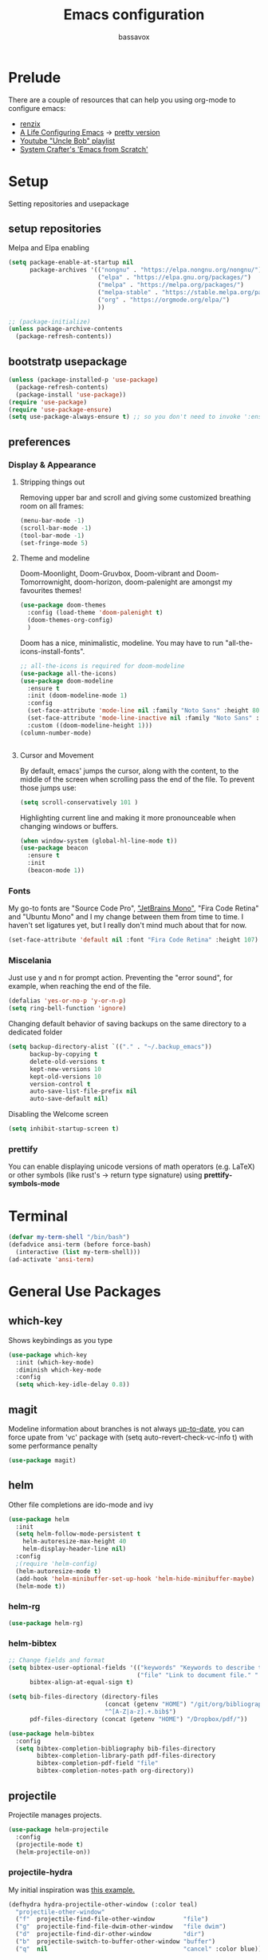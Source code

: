#+TITLE: Emacs configuration
#+AUTHOR: bassavox

#+OPTION: num:nil
#+PROPERTY: header-args :results silent

* Prelude
  There are a couple of resources that can help you using org-mode to configure
  emacs:

  - [[https://www.youtube.com/channel/UCDEtZ7AKmwS0_GNJog01D2g/playlists][renzix]]
  - [[https://github.com/alhassy/emacs.d][A Life Configuring Emacs]] ->  [[http://alhassy.com/emacs.d/index.html][pretty version]]
  - [[https://www.youtube.com/channel/UCDEtZ7AKmwS0_GNJog01D2g/playlists][Youtube "Uncle Bob" playlist]]
  - [[https://www.youtube.com/watch?v=74zOY-vgkyw&list=PLEoMzSkcN8oPH1au7H6B7bBJ4ZO7BXjSZ&index=1][System Crafter's 'Emacs from Scratch']]

* Setup
  Setting repositories and usepackage
** setup repositories

   Melpa and Elpa enabling

   #+BEGIN_SRC emacs-lisp
     (setq package-enable-at-startup nil
           package-archives '(("nongnu" . "https://elpa.nongnu.org/nongnu/")
                              ("elpa" . "https://elpa.gnu.org/packages/")
                              ("melpa" . "https://melpa.org/packages/")
                              ("melpa-stable" . "https://stable.melpa.org/packages/")
                              ("org" . "https://orgmode.org/elpa/")
                              ))

     ;; (package-initialize)
     (unless package-archive-contents
       (package-refresh-contents))
   #+END_SRC   

** bootstratp usepackage

   #+name: use-package
   #+BEGIN_SRC emacs-lisp
     (unless (package-installed-p 'use-package)
       (package-refresh-contents)
       (package-install 'use-package))
     (require 'use-package)
     (require 'use-package-ensure)
     (setq use-package-always-ensure t) ;; so you don't need to invoke ':ensure t' for every package
   #+END_SRC 

** preferences
*** Display & Appearance
**** Stripping things out
    Removing upper bar and scroll and giving some customized breathing room on all frames:

    #+NAME: bar-disable
    #+BEGIN_SRC emacs-lisp
      (menu-bar-mode -1)
      (scroll-bar-mode -1)
      (tool-bar-mode -1)
      (set-fringe-mode 5)
    #+END_SRC
**** Theme and modeline
    Doom-Moonlight, Doom-Gruvbox, Doom-vibrant and Doom-Tomorrownight,
    doom-horizon, doom-palenight are amongst my favourites themes!
    #+NAME: theme
    #+BEGIN_SRC emacs-lisp
      (use-package doom-themes
        :config (load-theme 'doom-palenight t)
        (doom-themes-org-config)
        )
    #+END_SRC 
    
    Doom has a nice, minimalistic, modeline. You may have to run "all-the-icons-install-fonts".
    #+NAME: modeline
    #+BEGIN_SRC emacs-lisp
      ;; all-the-icons is required for doom-modeline
      (use-package all-the-icons)
      (use-package doom-modeline
        :ensure t
        :init (doom-modeline-mode 1)
        :config
        (set-face-attribute 'mode-line nil :family "Noto Sans" :height 80)
        (set-face-attribute 'mode-line-inactive nil :family "Noto Sans" :height 80)
        :custom ((doom-modeline-height 1)))
      (column-number-mode)


    #+END_SRC
**** Cursor and Movement
    By default, emacs' jumps the cursor, along with the content, 
    to the middle of the screen when scrolling pass the end of the file.
    To prevent those jumps use:

    #+BEGIN_SRC emacs-lisp
      (setq scroll-conservatively 101 )
    #+END_SRC

    Highlighting current line and making it more pronounceable when
    changing windows or buffers.

    #+BEGIN_SRC emacs-lisp
      (when window-system (global-hl-line-mode t))
      (use-package beacon
        :ensure t
        :init
        (beacon-mode 1))

    #+END_SRC
*** Fonts
    My go-to fonts are "Source Code Pro", [[https://www.jetbrains.com/lp/mono/]["JetBrains Mono"]], "Fira Code Retina" and "Ubuntu Mono"
    and I my change between them from time to time. I haven't set ligatures yet, but I really don't
    mind much about that for now.
    #+NAME:fonts
    #+BEGIN_SRC emacs-lisp
      (set-face-attribute 'default nil :font "Fira Code Retina" :height 107)
    #+END_SRC
    
*** Miscelania

    Just use y and n for prompt action. 
    Preventing the "error sound", for example, when reaching the end of the
    file.

    #+NAME: minor-miscelania
    #+BEGIN_SRC emacs-lisp
      (defalias 'yes-or-no-p 'y-or-n-p)
      (setq ring-bell-function 'ignore)
    #+END_SRC
    
    
    Changing default behavior of saving backups on the same directory
    to a dedicated folder
    #+NAME: backups
    #+BEGIN_SRC emacs-lisp
      (setq backup-directory-alist `(("." . "~/.backup_emacs"))
            backup-by-copying t
            delete-old-versions t
            kept-new-versions 10
            kept-old-versions 10
            version-control t
            auto-save-list-file-prefix nil
            auto-save-default nil)
    #+END_SRC

    Disabling the Welcome screen
    #+BEGIN_SRC emacs-lisp
    (setq inhibit-startup-screen t)
    
    #+END_SRC

*** prettify
You can enable displaying unicode versions of math operators (e.g. LaTeX) or other symbols
(like rust's -> return type signature) using **prettify-symbols-mode**
* Terminal
#+BEGIN_SRC emacs-lisp
  (defvar my-term-shell "/bin/bash")
  (defadvice ansi-term (before force-bash)
    (interactive (list my-term-shell)))
  (ad-activate 'ansi-term)
#+END_SRC
* General Use Packages
** which-key
   Shows keybindings as you type

   #+NAME: which-key
   #+BEGIN_SRC emacs-lisp
     (use-package which-key
       :init (which-key-mode)
       :diminish which-key-mode
       :config
       (setq which-key-idle-delay 0.8))
   #+END_SRC
** magit
   Modeline information about branches is not always [[https://magit.vc/manual/magit/The-mode_002dline-information-isn_0027t-always-up_002dto_002ddate.html][up-to-date]],
   you can force upate from 'vc' package with (setq auto-revert-check-vc-info t)
   with some performance penalty
   #+NAME: magit
   #+BEGIN_SRC emacs-lisp
     (use-package magit)
   #+END_SRC
   
** helm

   Other file completions are ido-mode and ivy 

   #+NAME: helm
   #+BEGIN_SRC emacs-lisp
     (use-package helm
       :init
       (setq helm-follow-mode-persistent t
	     helm-autoresize-max-height 40
	     helm-display-header-line nil)
       :config
       ;(require 'helm-config)
       (helm-autoresize-mode t)
       (add-hook 'helm-minibuffer-set-up-hook 'helm-hide-minibuffer-maybe)
       (helm-mode t))
     #+END_SRC
*** helm-rg
#+NAME: helm-rg
#+BEGIN_SRC emacs-lisp
(use-package helm-rg)

#+END_SRC
*** helm-bibtex
   #+begin_src emacs-lisp
     ;; Change fields and format
     (setq bibtex-user-optional-fields '(("keywords" "Keywords to describe the entry" "")
                                         ("file" "Link to document file." ":"))
           bibtex-align-at-equal-sign t)

     (setq bib-files-directory (directory-files
                                (concat (getenv "HOME") "/git/org/bibliography/") t
                                "^[A-Z|a-z].+.bib$")
           pdf-files-directory (concat (getenv "HOME") "/Dropbox/pdf/"))

   #+end_src

    
    #+begin_src emacs-lisp
      (use-package helm-bibtex
        :config
        (setq bibtex-completion-bibliography bib-files-directory
              bibtex-completion-library-path pdf-files-directory
              bibtex-completion-pdf-field "file"
              bibtex-completion-notes-path org-directory))
    #+end_src
** projectile
   Projectile manages projects.

   #+NAME: projectile
   #+BEGIN_SRC emacs-lisp
     (use-package helm-projectile
       :config
       (projectile-mode t)
       (helm-projectile-on))

   #+END_SRC
*** projectile-hydra

My initial inspiration was [[https://github.com/abo-abo/hydra/wiki/Projectile][this example.]]

#+NAME: hydra-projectile
#+begin_src emacs-lisp
(defhydra hydra-projectile-other-window (:color teal)
  "projectile-other-window"
  ("f"  projectile-find-file-other-window        "file")
  ("g"  projectile-find-file-dwim-other-window   "file dwim")
  ("d"  projectile-find-dir-other-window         "dir")
  ("b"  projectile-switch-to-buffer-other-window "buffer")
  ("q"  nil                                      "cancel" :color blue))

(defhydra hydra-projectile (:color teal
                            :hint nil)
  "
     PROJECTILE: %(projectile-project-root)

     Find File            Search/Tags          Buffers                Cache
------------------------------------------------------------------------------------------
_s-f_: file            _r_: ripgrep           _i_: Ibuffer           _c_: cache clear
 _ff_: file dwim       _g_: update gtags      _b_: switch to buffer  _x_: remove known project
 _fd_: file curr dir   _o_: multi-occur     _s-k_: Kill all buffers  _X_: cleanup non-existing
  _d_: dir                                                       ^^^^_z_: cache current
  

"
  ("r"   helm-projectile-rg)
  ("b"   projectile-switch-to-buffer)
  ("c"   projectile-invalidate-cache)
  ("d"   projectile-find-dir)
  ("s-f" projectile-find-file)
  ("ff"  projectile-find-file-dwim)
  ("fd"  projectile-find-file-in-directory)
  ("g"   ggtags-update-tags)
  ("s-g" ggtags-update-tags)
  ("i"   projectile-ibuffer)
  ("K"   projectile-kill-buffers)
  ("s-k" projectile-kill-buffers)
  ("m"   projectile-multi-occur)
  ("o"   projectile-multi-occur)
  ("s-p" projectile-switch-project "switch project")
  ("p"   projectile-switch-project)
  ("s"   projectile-switch-project)
  ("x"   projectile-remove-known-project)
  ("X"   projectile-cleanup-known-projects)
  ("z"   projectile-cache-current-file)
  ("`"   hydra-projectile-other-window/body "other window")
  ("q"   nil "cancel" :color blue))

#+end_src
** company
   
   Autocomplete for words in programming languages. It needs lsp-mode
   
   #+NAME: company
   #+BEGIN_SRC emacs-lisp
     (use-package company
       :config
       (add-hook 'after-init-hook 'global-company-mode)
       (setq company-require-match 'never
	     company-minimum-prefix-length 2
	     company-tooltip-align-annotation 1
	     company-idle-delay 1
	     company-tooltip-limit 20
	     global-company-mode t))
   #+END_SRC

** lsp-mode
   Needed by company. Provides IDE-like experience. TODO: integrate with python
   See [[https://emacs-lsp.github.io/lsp-mode/page/lsp-pyls/][python support.]] See [[https://github.com/mattduck/dotfiles/blob/master/emacs.d.symlink/init.org#lsp-base-packages][other's configs]]
   #+NAME: lsp-mode
   #+BEGIN_SRC emacs-lisp
     (use-package lsp-mode
       :commands lsp
       :ensure t
       :hook
       ((scala-mode . lsp)
        (python-mode . lsp)
        (js-mode . lsp)
        (rust-mode . lsp)
        (web-mode . lsp)
        (sh-mode . lsp)
        (vue-mode . lsp))
       :config 
       (setq lsp-prefer-flymake nil
             lsp-enable-snippet t
             lsp-auto-execute-action t
             lsp-eldoc-render-all t
             lsp-enable-completion-at-point t
             lsp-enable-xref t
             lsp-enable-indentation t
             lsp-rust-analyzer-cargo-watch-command "clippy"
             lsp-rust-analyzer-server-display-inlay-hints t
             lsp-rust-analyzer-display-lifetime-elision-hints-enable "skip_trivial"
             lsp-rust-analyzer-display-chaining-hints t
             lsp-rust-analyzer-display-lifetime-elision-hints-use-parameter-names nil
             lsp-rust-analyzer-display-closure-return-type-hints t
             lsp-rust-analyzer-display-parameter-hints nil
             lsp-rust-analyzer-display-reborrow-hints nil

             )
       :bind-keymap
       ("C-?" . lsp-command-map)
       )

     ;; lisp-ui adds inline UI element
     (use-package lsp-ui
       :after lsp-mode
       :custom
       (lsp-ui-peek-always-show t)
       (lsp-ui-sideline-show-hover t)
       (lsp-ui-doc-enable nil)
       (lsp-ui-doc-position "botton")
       :hook (lsp-mode-hook . lsp-ui-mode))

     (use-package company-lsp
       :after '(company lsp-mode)
       :config
       (setq company-lsp-cache-candidates t
             company-lsp-async t
             company-lsp-enable-snippet t)
       (push 'company-lsp company-backends))

     (use-package company-box
       :custom
       (company-idle-delay 0.5)
       :hook (company-mode . company-box-mode)


       )
     (use-package dap-mode
       :config
       (dap-mode 1)
       (dap-ui-mode 1)
       (require 'dap-python))


   #+END_SRC
** flycheck
#+NAME: flyckeck
#+BEGIN_SRC emacs-lisp

  (use-package flycheck
    :ensure t
    :init (global-flycheck-mode))
#+END_SRC
** editorconfig
#+NAME: editorconfig
#+BEGIN_SRC emacs-lisp
   (use-package editorconfig
     :ensure t
     :config
     (editorconfig-mode 1)
     (add-hook 'editorconfig-after-apply-functions
     (lambda (props) (setq web-mode-script-padding 0)))

   )
#+END_SRC
** yasnippet
Copy and paste from [[https://www.reddit.com/r/emacs/comments/9bvawd/use_yasnippet_via_usepackage/][reddit]] user
#+NAME: yasnippet
#+BEGIN_SRC emacs-lisp
   (use-package yasnippet
     :ensure t
     :config
    (yas-reload-all)
    ;; (add-hook 'vue-mode #'yas-minor-mode)
    ;; (add-hook 'web-mode #'yas-minor-mode)
    ;; (add-hook 'python-mode #'yas-minor-mode)
    ;; (add-hook 'rust-mode #'yas-minor-mode)
    (add-hook 'prog-mode-hook 'yas-minor-mode)
    (add-hook 'text-mode-hook 'yas-minor-mode)
    )

   (use-package yasnippet-snippets
     :ensure t)
#+END_SRC
** avy
   Allows you to navegate by character seen on any visible portion of
   any opened window

#+BEGIN_SRC emacs-lisp
  (use-package avy
    :ensure t
    :config
    ;; home row keys
    (setq avy-keys '(?c ?i ?e ?a ?n ?t ?s ?p))
)

#+END_SRC
** dumb-jump
   I've build from source ripgrep (written in rust) beforehand, which this package
   can use to jump to definition

   #+BEGIN_SRC emacs-lisp
     (use-package dumb-jump
       :ensure t)
   #+END_SRC

** rainbow everywhere
#+NAME: rainbow-delimiters
#+BEGIN_SRC emacs-lisp
  (use-package rainbow-delimiters
    :hook (prog-mode . rainbow-delimiters-mode))
#+END_SRC
** being helpful
#+NAME: helpful
#+BEGIN_SRC emacs-lisp
  (use-package helpful
    :bind
    ([remap describe-function] . helpful-callable)
    ([remap describe-command] . helpful-command)
    ([remap describe-variable] . helpful-variable)
    ([remap describe-key] . helpful-key))
#+END_SRC
** flyspell
I need to change its keybidings. They are obtrusive.

   Requires [[https://github.com/hunspell/hunspell][Hunspell]].
   #+begin_src emacs-lisp
     (use-package flyspell
       :config
       (setq ispell-program-name "hunspell"
             ispell-dictionary "pt_BR")
       (define-key flyspell-mode-map (kbd "C-M-i") nil)
       (define-key flyspell-mode-map (kbd "C-,") nil)
       (define-key flyspell-mode-map (kbd "C-.") nil)
       :hook (text-mode . flyspell-mode))
   #+end_src
** smartparens
There's some introductory remarks [[https://ebzzry.com/en/emacs-pairs/][here]] and an example of
using it with hydra [[https://github-wiki-see.page/m/abo-abo/hydra/wiki/Smartparenshere][here]], which seems outdated.

#+NAME: hydra-startparens
#+begin_src emacs-lisp
(defhydra hydra-smartparens (:hint nil)
  "
 Moving^^^^                       Slurp & Barf^^   Wrapping^^            Sexp juggling^^^^               Destructive
------------------------------------------------------------------------------------------------------------------------
 [_a_] beginning  [_n_] down      [_L_] bw slurp   [_R_]   rewrap        [_-_] split   [_,_] transpose   [_c_] change inner  [_w_] copy
 [_e_] end        [_N_] bw down   [_B_] bw barf    [_u_]   unwrap        [___ ] splice  [_A_] absorb      [_C_] change outer
 [_s_] forward    [_p_] up        [_l_] slurp      [_U_]   bw unwrap     [_r_] raise   [_E_] emit        [_k_] kill          [_g_] quit
 [_t_] backward   [_P_] bw up     [_b_] barf       [_(__{__[_] wrap (){}[]   [_j_] join    [_o_] convolute   [_K_] bw kill       [_q_] quit"
  ;; Moving
  ("a" sp-beginning-of-sexp)
  ("e" sp-end-of-sexp)
  ("s" sp-forward-sexp)
  ("t" sp-backward-sexp)
  ("n" sp-down-sexp)
  ("N" sp-backward-down-sexp)
  ("p" sp-up-sexp)
  ("P" sp-backward-up-sexp)
  
  ;; Slurping & barfing
  ("L" sp-backward-slurp-sexp)
  ("B" sp-backward-barf-sexp)
  ("l" sp-forward-slurp-sexp)
  ("b" sp-forward-barf-sexp)
  
  ;; Wrapping
  ("R" sp-rewrap-sexp)
  ("u" sp-unwrap-sexp)
  ("U" sp-backward-unwrap-sexp)
  ("(" sp-wrap-round)
  ("{" sp-wrap-curly)
  ("[" sp-wrap-square)
  
  ;; Sexp juggling
  ("-" sp-split-sexp)
  ("_" sp-splice-sexp)
  ("r" sp-raise-sexp)
  ("j" sp-join-sexp)
  ("," sp-transpose-sexp)
  ("A" sp-absorb-sexp)
  ("E" sp-emit-sexp)
  ("o" sp-convolute-sexp)
  
  ;; Destructive editing
  ("c" sp-change-inner :exit t)
  ("C" sp-change-enclosing :exit t)
  ("k" sp-kill-sexp)
  ("K" sp-backward-kill-sexp)
  ("w" sp-copy-sexp)

  ("q" nil)
  ("g" nil))

#+end_src
** popper
[[https://karthinks.com/software/dealing-with-window-clutter-in-emacs/][Stumbled upon]] the popper's author blog. It seems a sane way to manage window to a fro.
#+begin_src emacs-lisp
  (use-package popper
    :ensure t ; or :straight t
  
    :init
    (setq popper-reference-buffers
          '("\\*Messages\\*"
            "Output\\*$"
            "\\*Async Shell Command\\*"
            help-mode
            compilation-mode))
    (popper-mode +1)
    (popper-echo-mode +1))
  (setq popper-group-function #'popper-group-by-directory)
#+end_src

* Emacs batteries included
** mark & kill ring
Using C-u c-SPC enables you to cycle through the kill ring using only C-SPC, see [[info:emacs#Mark Ring][emacs#Mark Ring]].
[[https://www.masteringemacs.org/article/fixing-mark-commands-transient-mark-mode][Some]] prefer to change the behavior of the mark system in respect to the active transient-mark-mode

TODO: get used to global end local mark ring, maybe with: 'helm-all-mark-rings C-x c C-c SPC
#+NAME: mark-repeat
#+begin_src emacs-lisp
  (setq set-mark-command-repeat-pop  t)
#+end_src
** eletric pair mode
See [[info:emacs#Matching][emacs#Matching]]

#+NAME eletric-pair-mode
#+begin_src emacs-lisp
  (electric-pair-mode 1)
#+end_src
** shift selection
I don't see much use in [[info:emacs#Shift Selection][emacs#Shift Selection]]
#+NAME shift-selection-disabling
#+begin_src emacs-lisp
  (setq shift-select-mode nil)
#+end_src
* Org Mode Related
Generally I go to [[http://doc.norang.ca/org-mode.html][a good workflow explanation]] to get ideas on using org mode.
** general org-mode config
#+BEGIN_SRC emacs-lisp
  (use-package org
    :config
    (define-key org-mode-map (kbd "C-,") nil)
    (setq org-agenda-files
          '("~/git/org/"))
    (setq org-todo-keywords
          '((sequence "TODO(t)" "NEXT(n)" "|" "DONE(d)")
          (sequence "BACKLOG(b)" "READY(r)" "ACTIVE(a)" "|" "COMPLETED(c)" "CANC(k)" )))
    (setq org-attach-id-dir (concat (getenv "HOME") "/Dropbox/org-attachments"))
    (setq org-directory (concat (getenv "HOME") "/git/org"))
  (setq org-agenda-custom-commands
        '(
          ("n" todo "NEXT")
          ("h" "Agenda and Home-related tasks"
           ((agenda)
            (tags-todo "@home")
            (tags "@home"
                  ((org-agenda-sorting-strategy '(priority-up)))))
           ((org-agenda-sorting-strategy '(priority-down))))
          ("o" "Agenda and Office-related tasks"
           ((agenda)
            (tags-todo "@office")
            (tags "@office")))))

    (setq org-tag-alist
          '((:startgroup . nil)
            ;; mutually exclusive tags of location
            ("@home" . ?h)
            ("@office" . ?o)
            ("@errand" . ?e)
            (:endgroup . nil)
            (:startgroup . nil)
            ;; mutually exclusive tags of action
            ("Cleaning" . ?c)
            ("Thinking" . ?t)
            ("Shopping" . ?s)
            ("Practicing" . ?p)
            (:endgroup . nil)
            ("idea" . ?i)
            ("funny" . ?y)
            ("habit" . ?b)
            ("personal" . ?l)))

    (setq org-refile-targets
          '(("arquivar.org" :maxlevel . 9)))
    ;; saving after refiling
    (advice-add 'org-refile :after 'org-save-all-org-buffers)
    (setq org-capture-templates
      '(("t" "Todo" entry (file+headline "~/git/org/anotar.org" "Inbox")
         "* TODO %?\n  %i\n  %a")
        ("f" "Fleeting Note" entry (file+headline "~/git/org/anotar.org" "Rethink or delete")
         "* %?\n %i\n")
        ("j" "Journal" entry (file+datetree "~/git/org/lembrar.org")
         "* %?\nEntered on %U\n  %i\n  %a")))

    ;; tracking habits
    (require 'org-habit)
    (add-to-list 'org-modules 'org-habit)
    (setq org-habit-graph-column 60)
    (setq org-startup-folded t)
    :custom
    (org-agenda-start-with-log-mode t) ;; present a log intraday when logging
    (org-log-done 'time)
    (org-log-into-drawer t))
#+END_SRC
** hydra-org
A hydra for org inspired by [[https://github.com/abo-abo/hydra/wiki/orgmode][this]]

#+NAME:hydra-global-org
#+begin_src emacs-lisp
  (defhydra hydra-global-org (:color blue)
    "Org"
    ("c" org-capture "Capture") ; Don't forget to define the captures you want http://orgmode.org/manual/Capture.html
    ("i" org-clock-in  "Clock-In") ; used with (org-clock-persistence-insinuate) (setq org-clock-persist t)
    ("o" org-clock-out "Clock-Out") ; you might also want (setq org-log-note-clock-out t)
    ("e" org-clock-goto "Clock Goto") ; global visit the clocked task
    ("u" outline-up-heading "Up heading")
    ("n" org-next-visible-heading "Next Heading" :color red)
    ("t" org-backward-heading-same-level "Backward =Level" :color red)
    ("s" org-forward-heading-same-level "Forward =Level":color red)
    ("p" org-previous-visible-heading "Previous Heading" :color red)
    ("b" org-insert-structure-template "Insert Block")
    )

#+end_src
** org-babel
#+BEGIN_SRC emacs-lisp
; (use-package ein)


#+END_SRC
#+BEGIN_SRC emacs-lisp
  (org-babel-do-load-languages
   'org-babel-load-languages
   '(
     (python . t)
     ; (ein . t)
     (ipython . t)
     (shell . t)
     (latex . t)
     (scheme . t)
     (R . t)
     (lilypond . t)
     (sql . t)
     (mermaid . t)
     ))
#+END_SRC
** ox-hugo
   Let's try out hugo for static site generation. This package exports org
   subtrees using markdown to the appropriate content folder of a Hugo site.
   Hugo allegedly supports org markdown, but this package is very usefull
   if you plan to use a single file and export posts, for example, by
   subtrees.
#+NAME: ox-hugo
#+BEGIN_SRC emacs-lisp
  (use-package ox-hugo
    :ensure t
    :after ox)
#+END_SRC
** plantuml
   Well, this is not just for Org Mode but I usually make diagrams in it.
#+BEGIN_SRC emacs-lisp
  (use-package plantuml-mode
    :ensure t
    :init
    (setq plantuml-default-exec-mode 'jar)
    (setq plantuml-jar-path "/usr/share/plantuml/plantuml.jar")
    (setq org-plantuml-jar-path (expand-file-name "/usr/share/plantuml/plantuml.jar"))
    (setq org-startup-with-inline-images t)
    (add-to-list 'org-src-lang-modes '("plantuml" . plantuml))
    (org-babel-do-load-languages 'org-babel-load-languages '((plantuml .t )))
    :interpreter ("plantuml" . plantuml-mode)
    )
#+END_SRC
** htmlize
#+BEGIN_SRC emacs-lisp
(use-package htmlize)

#+END_SRC
** org-ref
  [[https://www.youtube.com/watch?v=2t925KRBbFc][Youtube intro]] (old), [[https://youtu.be/3u6eTSzHT6s][Youtube intro (new)]]

  #+begin_src emacs-lisp
    (use-package org-ref
      :config
      (setq org-ref-completion-library 'org-ref-helm-cite
            org-ref-get-pdf-filename-function 'org-ref-get-pdf-filename-helm-bibtex
            org-ref-default-bibliography bib-files-directory
            org-ref-notes-directory org-directory
            org-ref-notes-function 'orb-edit-notes))
    (require 'org-ref-helm)
  #+end_src
** ox-reveal
#+begin_src emacs-lisp
      (use-package ox-reveal
        :config
        (setq Org-Reveal-title-slide t))
#+end_src
* Knowledge Management
- A [[https://www.youtube.com/watch?v=EjQRqd_3AnA][good example]].
- [[https://www.orgroam.com/manual.html#Introduction][Org-roam documentation]]
- [[https://youtu.be/Wy9WvF5gWYg][org roam and bibitex]]
  
#+END_SRC
** org-noter
Org noter will open another frame with two windows for you to make annotations, 
this is called a 'annotation session', that can be killed when on document buffer 
by pressing 'q'. Just press 'i' to make an annotation.

Just (M-x org-noter) on a org file with the correct property and you can create
or review your notes on a pdf.

#+NAME: org-noter 
#+BEGIN_SRC emacs-lisp
(use-package org-noter)

#+END_SRC
** org roam
   Following the Zettelkasten method, [[https://www.orgroam.com/manual.html][org roam]] helps bulding a network of permanent
   notes with hyperlinks.
   For the "fleeting notes", notes capture when doing some other activity that are usually
   processed within a day, one can use both org-capture or Org Roam's "Dailies".

   
   To install it, execute first: 
   (use-package org-roam :ensure t)

#+BEGIN_SRC emacs-lisp
  ;;   (use-package org-roam
  ;;     :after org
  ;;     :ensure t
  ;;     :init
  ;;     (setq org-roam-v2-ack t) ; to inhibit message about new version 2
  ;;     :custom
  ;;     (org-roam-directory "~/git/org-roam")
  ;;     (org-roam-completion-everywhere t)
  ;;     (org-roam-capture-templates
  ;;      '(("d" "default" plain
  ;;         "%?"
  ;;         :if-new (file+head "%<%Y%m%d%H%M%S>-${slug}.org" "#+title: ${title}\n")
  ;;         :unnarrowed t)))
  ;;     (org-roam-dailies-capture-templates
  ;;      '(("d" "default" entry
  ;;         "* [%<%H:%M>] %?"
  ;;         :if-new (file+head "%<%Y-%m-%d>.org" "#+title: %<%Y-%m-%d>\n")
  ;;         :unarrowed t
  ;; )))
  ;;     :bind
  ;;     (("C-c n f" . org-roam-node-find)
  ;;      ("C-c n g" . org-roam-graph)
  ;;      ("C-c n r" . org-roam-node-random)		    
  ;;      (:map org-mode-map
  ;;            (("C-c n i" . org-roam-node-insert)
  ;;             ("C-c n o" . org-id-get-create)
  ;;             ("C-c n t" . org-roam-tag-add)
  ;;             ("C-c n a" . org-roam-alias-add)
  ;;             ("C-c n l" . org-roam-buffer-toggle))))
  ;;     :bind-keymap
  ;;     ("C-c n d" . org-roam-dailies-map)
  ;;     :config
  ;;     (require 'org-roam-dailies)
  ;;     (org-roam-setup)
  ;;     )
#+END_SRC
*** Usage
    [[https://lucidmanager.org/productivity/taking-notes-with-emacs-org-mode-and-org-roam/][intro]]
    With org-roam completion you can link notes just by typing some of the initial words of it
    on another note and hit C-M-i.

    One can assign a id to any heading inside a Roam's note, creating a subnote (I don't really see
    use cases for this right now, but, anyway, you can do that with *org-id-get-create*

    If you have notes with the same name, you can insert a roam-aliases property on the node:
    *org-roam-alias-add*

    With the Roam buffer you can see the backlinks to that node while visiting it,
    show the buffer using (C-c n l).
** org-bibitex
   #+begin_src emacs-lisp
     ;; (use-package org-roam-bibtex
     ;;   :after (org-roam helm-bibtex)
     ;;   :bind (:map org-mode-map ("C-c n b" . orb-note-actions))
     ;;   :config
     ;;   (require 'org-ref))
     ;;    (org-roam-bibtex-mode)		

   #+end_src
** latex
   Cdlatex provides [[https://orgmode.org/manual/CDLaTeX-mode.html#CDLaTeX-mode][some expansions]], that can be used inside org-mode
   (when on org mode you enable via M-x org-cdlatex-mode)
   
   #+begin_src emacs-lisp
     (use-package tex
       :ensure auctex
       :ensure cdlatex)
     (setq org-latex-pdf-process (list "latexmk -shell-escape -bibtex -f -pdf %f"))
     
   #+end_src
** BibTex
[[https://lucidmanager.org/productivity/emacs-bibtex-mode/][Manage your literature with Emacs BibTex Mode]]

#+begin_src emacs-lisp
(setq bibtex-dialect 'biblatex)
  
#+end_src
** pdf-tools
   There are some [[https://github.com/politza/pdf-tools][dependencies]] to pdf-tools. After installing it you can, for example,
render a pdf in 'midnight mode' which, by itself, justifies you installing it.
(M-x pdf-tools-help RET) will help.

TODO: For some reason, when visiting a PDF file via org-noter, running M-x pdf-tools-install
was required for pdf-tools to load. 
#+BEGIN_SRC emacs-lisp
(use-package pdf-tools)

#+END_SRC
* Presentations, Graphs
** mermaide mode
It too defines a  org-babel-execute:mermaid function, so i put it before ob-mermaid
#+begin_src emacs-lisp
  ;;(use-package mermaid-mode)
#+end_src
** ob-mermaid
#+begin_src emacs-lisp
  (use-package ob-mermaid)

#+end_src
* Languages Specific Modes and Support
** all
#+NAME: all-languages
#+BEGIN_SRC emacs-lisp
  (setq-default indent-tabs-mode nil) 
#+END_SRC
** rust
   See https://www.reddit.com/r/rust/comments/a3da5g/my_entire_emacs_config_for_rust_in_fewer_than_20/


   Another good config: [[https://robert.kra.hn/posts/rust-emacs-setup/][Robert Krahn's]]
   
#+NAME: rust-mode
#+BEGIN_SRC emacs-lisp
     (use-package toml-mode)
     
     (use-package rust-mode
       :hook (rust-mode . lsp))

     ;; Add keybindings for interacting with Cargo
     (use-package cargo
       :hook (rust-mode . cargo-minor-mode))

     (use-package flycheck-rust
       :config (add-hook 'flycheck-mode-hook #'flycheck-rust-setup))
#+END_SRC
*** rustic
#+NAME: rustic
#+begin_src emacs-lisp
  (use-package rustic
    :ensure
    :config
    ;; uncomment for less flashiness
    ;; (setq lsp-eldoc-hook nil)
    ;; (setq lsp-enable-symbol-highlighting nil)
    ;; (setq lsp-signature-auto-activate nil)

    ;; comment to disable rustfmt on save
    (setq rustic-format-on-save t)
    (add-hook 'rustic-mode-hook 'bassavox/rustic-mode-hook))


  (defun bassavox/rustic-mode-hook ()
    ;; so that run C-c C-c C-r works without having to confirm, but don't try to
    ;; save rust buffers that are not file visiting. Once
    ;; https://github.com/brotzeit/rustic/issues/253 has been resolved this should
    ;; no longer be necessary.
    (when buffer-file-name
      (setq-local buffer-save-without-query t)))
#+end_src

** python
Elpy configuration extracted from this [[https://medium.com/analytics-vidhya/managing-a-python-development-environment-in-emacs-43897fd48c6a][medium article]], this is a nice
article and his python configuration is very comprehensive
#+NAME: python-mode
#+BEGIN_SRC emacs-lisp
  ;; (use-package elpy
  ;;   :ensure t
  ;;   :bind
  ;;   (:map elpy-mode-map
  ;; 	("C-M-n" . elpy-nav-forward-block)
  ;; 	("C-M-p" . elpy-nav-backward-block))
  ;;   :hook ((elpy-mode . flycheck-mode)
  ;; 	 (pyenv-mode . elpy-rpc-restart))
  ;;   :init
  ;;   (elpy-enable)
  ;;   :config
  ;;   (setq elpy-modules (delq 'elpy-module-flymake elpy-modules)))

  ;; (use-package elpy
  ;;   :ensure t
  ;;   :init
  ;;   (elpy-enable))
#+END_SRC

#+NAME: blacken-mode
#+BEGIN_SRC emacs-lisp
  (use-package blacken
    :ensure t
    :hook (python-mode . blacken-mode)
    :hook (ein-python . blacken-mode)
    :config
    (setq blacken-line-lenth '88))
#+END_SRC

#+NAME: python-interpreter
#+BEGIN_SRC emacs-lisp
(setq python-shell-interpreter "/usr/bin/python3.9")

#+END_SRC
** sml
  #+NAME: sml-mode
  #+BEGIN_SRC emacs-lisp
  (use-package sml-mode)
  #+END_SRC
** web
   #+NAME: web-mode
   #+BEGIN_SRC emacs-lisp
     (use-package web-mode
     :config
     (add-to-list 'auto-mode-alist '("\\.djhtml\\'" . web-mode))
     (add-to-list 'auto-mode-alist '("\\.vue\\'" . web-mode))


     (setq
     web-mode-markup-indent-offset 2
     web-mode-code-indent-offset 2
     web-mode-enable-auto-closing t
     web-mode-enable-auto-opening t
     web-mode-enable-auto-pairing t
     web-mode-enable-auto-indentation t
     web-mode-script-padding 0
     web-mode-block-padding 0
     web-mode-style-padding 0
     )

     )

     (use-package prettier-js
     :config
     ;; (add-hook 'web-mode-hook 'prettier-js-mode))
     )
     (setq prettier-js-args '(
     "--trailing-comma" "all"
     "--bracket-spacing" "true"
     "--single-quote" "true"
     ))
   #+END_SRC
** vue
   #+NAME: vue-mode
   #+BEGIN_SRC emacs-lisp
     ;; (use-package vue-mode
     ;;   :mode ("\\.vue\\'" . vue-mode)
     ;;   :config
     ;;   (add-hook 'vue-mode-hook #'lsp)
     ;;   )
   #+END_SRC
** racket
#+BEGIN_SRC emacs-lisp
    (use-package racket-mode
      :ensure t
      :init
      (add-to-list 'org-src-lang-modes '("racket" . racket ))
      ;; this won't work....you need og-racket manually installed for integration:
      ;;(org-babel-do-load-languages 'org-babel-load-languages '((racket .t )))
      :interpreter ("racket" . racket-mode)
      )

#+END_SRC

** r
#+BEGIN_SRC emacs-lisp
; (use-package ess)

#+END_SRC
** MIT-scheme
   So you want to read [[https://mitpress.mit.edu/sites/default/files/sicp/full-text/book/book.html][SICP]]...
   Go install scheme with "sudo apt install mit-scheme" on Ubuntu.
#+NAME: giser
#+BEGIN_SRC emacs-lisp
  (use-package geiser)
  (setq geiser-active-implementations '(mit))
#+END_SRC
** clojure
#+BEGIN_SRC emacs-lisp
    (use-package clojure-mode
      :ensure t
      )
#+END_SRC
#+BEGIN_SRC emacs-lisp
  (use-package cider
    :ensure t
    )

  (use-package inf-clojure)

#+END_SRC
** lilypond
   [[https://lilypond.org/doc/v2.23/Documentation/usage/text-editor-support.html][Lilypond on emacs]] needs some elisp files found on it's source code

* Expendable
#+BEGIN_SRC emacs-lisp
  (use-package speed-type)
#+END_SRC

#+BEGIN_SRC emacs-lisp
  (use-package command-log-mode)

#+END_SRC
* General Keybindings
** remarks
To enumerate all keybidings in a buffer you do **C-h m**.
A [[https://www.masteringemacs.org/article/mastering-key-bindings-emacs][good article]] on mastering emacs keybindings. When repeating commands
ergonomically, one can chose to create an Hydra (or use magit transient package)
or enable **repeat-mode** (See [[https://karthinks.com/software/it-bears-repeating/][this]] article). I usually get away resting my thumbs
over Ctrl, Alt or Shift keys, but this won't work with prefix keys like C-x or M-g

** prefix keys
- C-x keymap is for global bindings
- C-c are reserved for users
- C-ç are used mainly for my hydras

To se get the list of keybidings belonging to those prefix, type them and then **C-h"
** keybindings
#+NAME: keybindings
#+BEGIN_SRC emacs-lisp
  (repeat-mode) ; calling multiple commands in a keymap without repeating
  (setq repeat-exit-timeout 5) ; in seconds
  ;; shift arrows to move to window x
  (windmove-default-keybindings) ; I loose shift selection, which I don't mind
  (put 'upcase-region 'disabled nil) ; C-x C-u I don't have a capslock key
  (use-package general
    :config
    (general-define-key
     "C-." 'repeat
     "M-x" 'helm-M-x
     "C-x g" 'magit-status
     "C-c p" 'projectile-command-map
     "C-x C-f" 'helm-find-files
     "C-x C-b" 'helm-buffers-list
     "C-:" 'avy-goto-char
     "M-g g" 'avy-goto-line
     "M-g M-g" 'avy-goto-line
     "C-c a" 'org-agenda
     "C-c b" 'helm-bibtex-with-local-bibliography
     "C-c c" 'org-capture
     "C-c e" 'config-visit
     "C-c l" 'org-store-link
     "C-c r" 'config-reload
     ;; "C-." 'er/expand-region       
     "C-c w" 'flyspell-word
     "C-c f" 'flyspell-buffer
     "C-a" 'back-to-indentation
     "C-S-a" 'backward-sentence
     "C-S-e" 'forward-sentence
     "C-M-a" 'beginning-of-defun
     "C-M-e" 'end-of-defun
     ;; killing
     "M-<backspace>" 'delete-indentation ; C-<backspace> kills back word
     "C-<backspace>" 'backward-kill-word ; default
     "C-S-<backspace>" 'kill-whole-line  ; default
     "M-DEL" 'kill-word
     "M-d" 'kill-word                    ; default
     "M-D" 'kill-sexp
     "C-d" 'delete-char                  ; default
     "C-S-d" 'kill-sexp
     "C-M-<backspace>" 'backward-kill-sexp ; default
     ;; changing keybidings due to my new layout "DonTyQ"
     ;; https://configure.zsa.io/ergodox-ez/layouts/RlEeW/latest/0
     ;; "C-b" 'transpose-chars ; never really used transpose chars
     "C-f" 'isearch-forward
     "C-S-f" 'isearch-forward-regexp
     "C-s" 'forward-char
     "C-t" 'backward-char

     ;; s-exp movements
     "C-S-s" 'forward-sexp
     "C-S-t" 'backward-sexp
     "C-M-n" 'forward-list                ; default
     "C-M-p" 'backward-list               ; default
     "C-S-n" 'down-list
     "C-S-p" 'backward-up-list
     ;; marking
     ;;"C-m" 'mark-word ;; rebiding C-m is not so easy because Enter points to it
     ;;"C-S-m" 'mark-sexp

     ;; transposing
     "M-s" 'transpose-words
     "M-t" 'bassavox/transpose-words-backward
     "M-n" 'bassavox/move-line-downward
     "M-p" 'bassavox/move-line-upward
     "M-N" 'transpose-sentences

     "M-S" 'transpose-sexps
     "M-T" 'bassavox/transpose-sexps-backward

     "M-o" 'bassavox/open-line-above
     "C-<prior>" 'previous-buffer
     "C-<next>" 'next-buffer
   
     ; windows
     "C-<dead-tilde>"   'popper-toggle-latest
     "M-<dead-tilde>"   'popper-cycle
     "C-M-<dead-tilde>" 'popper-toggle-type
     )
    (general-define-key
     :keymaps 'isearch-mode-map
     "C-t" 'isearch-repeat-backward)
    ;; (general-create-definer bassavox/leader-key :prefix "C-!")
    (general-create-definer bassavox/leader-key :prefix "C-ç")
    (bassavox/leader-key
      "t" '(:ignore t :which-key "Text")))

  (use-package hydra)
  (defhydra hydra-text-scale (:timeout 4)
    "text zoom"
    ("n" text-scale-increase "in")
    ("t" text-scale-decrease "out")
    ("r" (text-scale-set 0) "reset" :exit t)
    ("f" nil "finished" :exit t))
  (bassavox/leader-key
    "ts" '(hydra-text-scale/body :which-key "scale-text"))
  (bassavox/leader-key
    "p" '(hydra-projectile/body :which-key "projectile"))
  (bassavox/leader-key
    "o" '(hydra-global-org/body :which-key "org-global"))
  (bassavox/leader-key
    "s" '(hydra-smartparens/body :which-key "smartparens"))

#+END_SRC

Trying to keep keybindings in one place
* Dead keys in emacs
  On my ergodox I have dead keys "~" and "^" but also, the respective non dead keys
  counterparts, so I can use keybinds like M-^ (org-delete-identation) and type
  those characters without needing to type a space after them. But for Emacs the
  non dead keys "^" and "~" won't work unless I use this line,
  [[https://www.emacswiki.org/emacs/DeadKeys][as suggested by the wiki]]:
#+BEGIN_SRC  emacs-lisp
(require 'iso-transl)

#+END_SRC
* Custom Functions
:PROPERTIES:
:ORDERED:  t
:END:
Loading this configuration file (binding are defined later):
#+BEGIN_SRC emacs-lisp
  (defun config-visit ()
    (interactive)
    (find-file "~/.emacs.d/config.org"))
#+END_SRC

Reloading this configuration file
#+BEGIN_SRC emacs-lisp
  (defun config-reload ()
    (interactive)
    (org-babel-load-file (expand-file-name "~/.emacs.d/config.org")))
#+END_SRC

The [[https://github.com/bbatsov/crux][Crux]] package has some usefull functions but I'm using a simpler one:
#+begin_src emacs-lisp
  (defun bassavox/open-line-above ()
    (interactive)
    (move-beginning-of-line nil)
    (newline-and-indent)
    (forward-line -1)
    (indent-according-to-mode))
#+end_src

moving lines from [[https://lists.gnu.org/archive/html/help-gnu-emacs/2020-09/msg00276.html][here]]

#+NAME: move-lines
#+begin_src emacs-lisp
  (defun bassavox/move-lines (&optional lines)
    (interactive "*p")
    (let ((lin (line-number-at-pos))
          (col (current-column))
          (num-lines (or lines 1)) )
      (beginning-of-line)
      (let ((line (thing-at-point 'line)))
        (delete-region (point-at-bol) (point-at-eol))
        (delete-char 1)
        (goto-char (point-min))
        (forward-line (+ lin num-lines -1))
        (insert line)
        (forward-line -1)
        (beginning-of-line)
        (forward-char col) )))


  (defun bassavox/move-line-downward (&optional lines)
    (interactive "*p")
    (bassavox/move-lines lines))

  (defun bassavox/move-line-upward (&optional lines)
    (interactive "*p")
    (bassavox/move-lines (- lines)))
#+end_src

#+NAME: transpose-word-backward
#+begin_src emacs-lisp
  (defun bassavox/transpose-words-backward (&optional ARG)
    (interactive "*p")
    (transpose-words (- ARG)))
    
#+end_src

#+NAME: bassavox/transpose-sexps-backward
#+begin_src emacs-lisp
  (defun bassavox/transpose-sexps-backward(&optional ARG)
    (interactive "*p")
    (transpose-sexps (- ARG)))
  
#+end_src

* Next Steps
  Here goes the list of packages I want to try out someday:
** Forge
   [[https://emacsair.me/2018/12/19/forge-0.1/][link]]
   Integrating gitlab or github API
   
** org-wild-notifier
   Getting  notification integration for org-agenda views.
   [[https://github.com/akhramov/org-wild-notifier.el][github]]
** declarative org capture templates
   Easier syntax for Org Capture
   [[https://github.com/progfolio/doct][github]]
** better search keybindings
   [[https://www.emacswiki.org/emacs/IncrementalSearch][See emacs wiki]]
** better resizing windows, like text resizing
